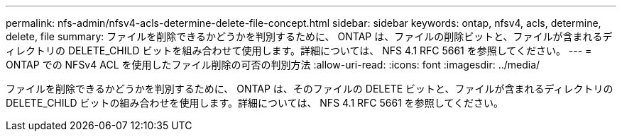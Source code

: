 ---
permalink: nfs-admin/nfsv4-acls-determine-delete-file-concept.html 
sidebar: sidebar 
keywords: ontap, nfsv4, acls, determine, delete, file 
summary: ファイルを削除できるかどうかを判別するために、 ONTAP は、ファイルの削除ビットと、ファイルが含まれるディレクトリの DELETE_CHILD ビットを組み合わせて使用します。詳細については、 NFS 4.1 RFC 5661 を参照してください。 
---
= ONTAP での NFSv4 ACL を使用したファイル削除の可否の判別方法
:allow-uri-read: 
:icons: font
:imagesdir: ../media/


[role="lead"]
ファイルを削除できるかどうかを判別するために、 ONTAP は、そのファイルの DELETE ビットと、ファイルが含まれるディレクトリの DELETE_CHILD ビットの組み合わせを使用します。詳細については、 NFS 4.1 RFC 5661 を参照してください。
